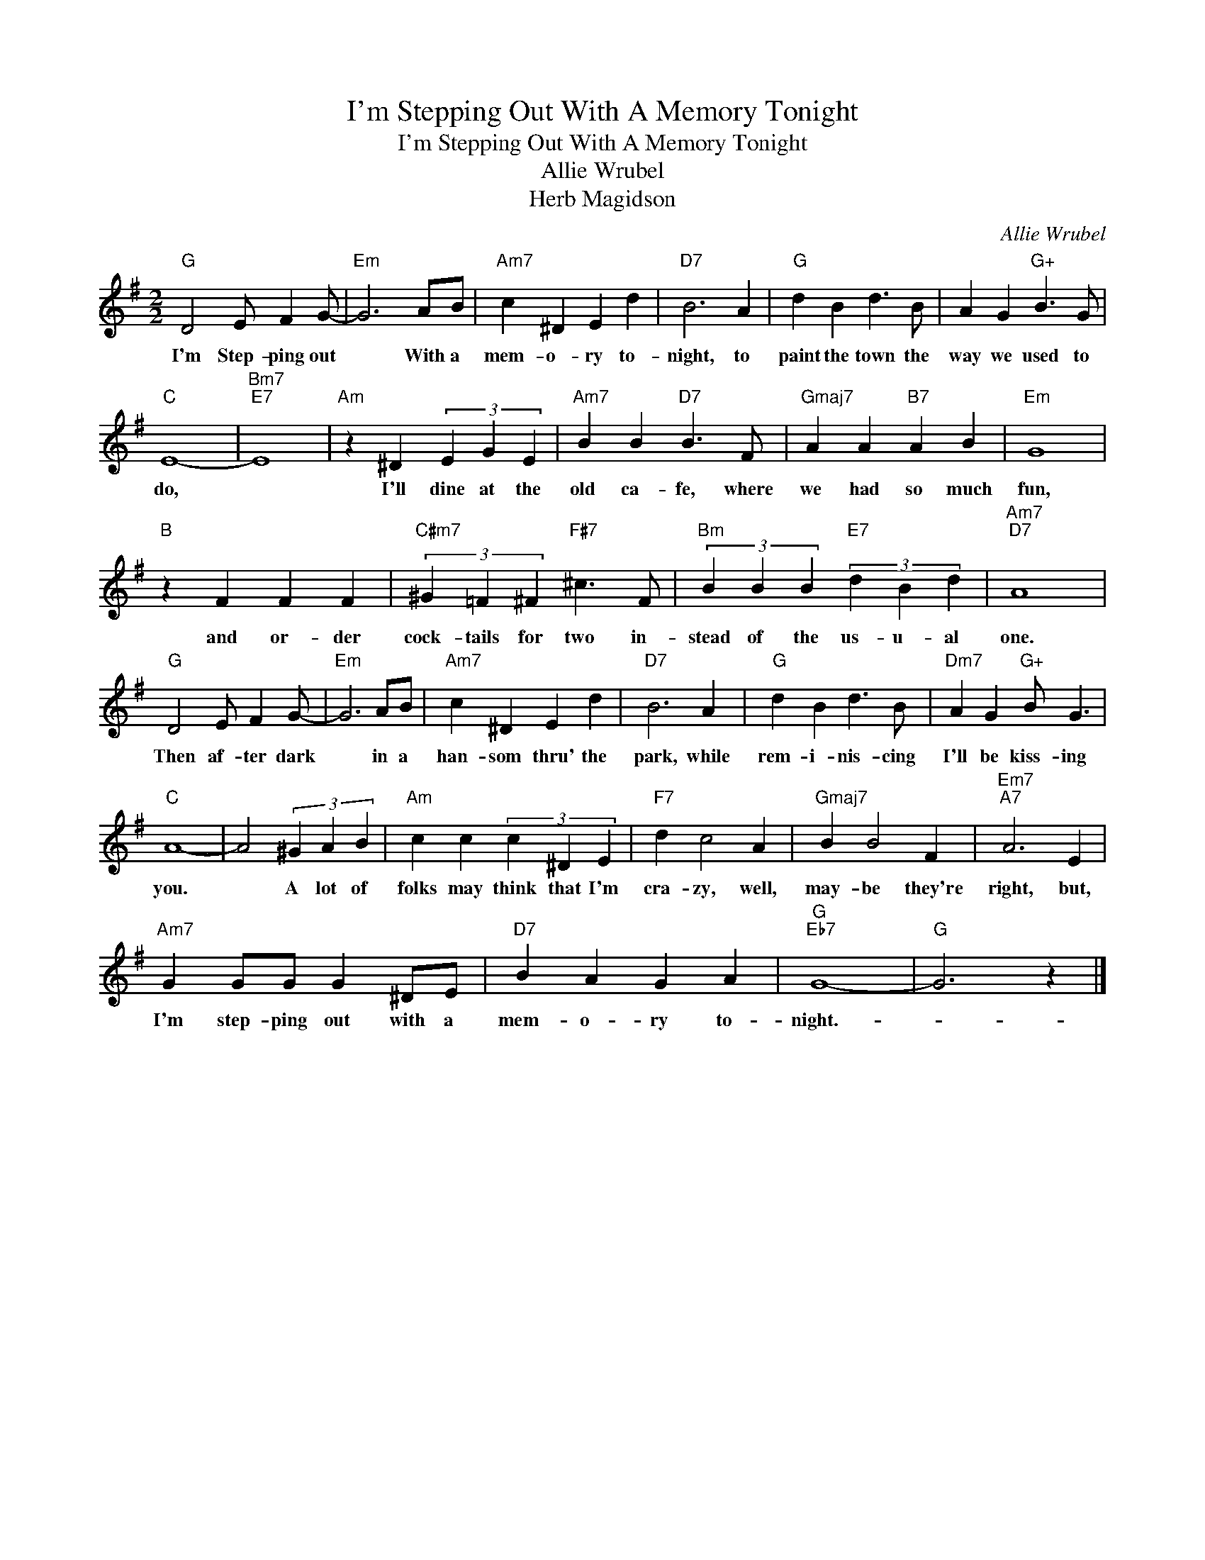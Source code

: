 X:1
T:I'm Stepping Out With A Memory Tonight
T:I'm Stepping Out With A Memory Tonight
T:Allie Wrubel
T:Herb Magidson
C:Allie Wrubel
Z:All Rights Reserved
L:1/4
M:2/2
K:G
V:1 treble 
%%MIDI program 40
%%MIDI control 7 100
%%MIDI control 10 64
V:1
"G" D2 E/ F G/- |"Em" G3 A/B/ |"Am7" c ^D E d |"D7" B3 A |"G" d B d3/2 B/ | A G"G+" B3/2 G/ | %6
w: I'm Step- ping out|* With a|mem- o- ry to-|night, to|paint the town the|way we used to|
"C" E4- |"Bm7""E7" E4 |"Am" z ^D (3E G E |"Am7" B B"D7" B3/2 F/ |"Gmaj7" A A"B7" A B |"Em" G4 | %12
w: do,||I'll dine at the|old ca- fe, where|we had so much|fun,|
"B" z F F F |"C#m7" (3^G =F ^F"F#7" ^c3/2 F/ |"Bm" (3B B B"E7" (3d B d |"Am7""D7" A4 | %16
w: and or- der|cock- tails for two in-|stead of the us- u- al|one.|
"G" D2 E/ F G/- |"Em" G3 A/B/ |"Am7" c ^D E d |"D7" B3 A |"G" d B d3/2 B/ |"Dm7" A G"G+" B/ G3/2 | %22
w: Then af- ter dark|* in a|han- som thru' the|park, while|rem- i- nis- cing|I'll be kiss- ing|
"C" A4- | A2 (3^G A B |"Am" c c (3c ^D E |"F7" d c2 A |"Gmaj7" B B2 F |"Em7""A7" A3 E | %28
w: you.|* A lot of|folks may think that I'm|cra- zy, well,|may- be they're|right, but,|
"Am7" G G/G/ G ^D/E/ |"D7" B A G A |"G""Eb7" G4- |"G" G3 z |] %32
w: I'm step- ping out with a|mem- o- ry to-|night.-||

